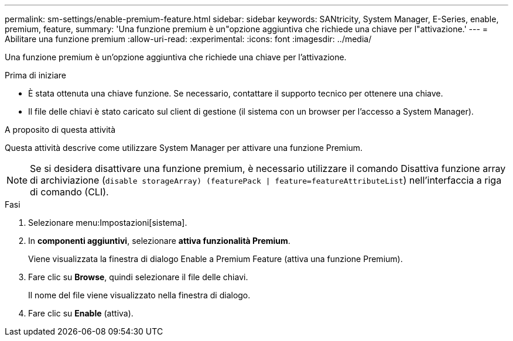 ---
permalink: sm-settings/enable-premium-feature.html 
sidebar: sidebar 
keywords: SANtricity, System Manager, E-Series, enable, premium, feature, 
summary: 'Una funzione premium è un"opzione aggiuntiva che richiede una chiave per l"attivazione.' 
---
= Abilitare una funzione premium
:allow-uri-read: 
:experimental: 
:icons: font
:imagesdir: ../media/


[role="lead"]
Una funzione premium è un'opzione aggiuntiva che richiede una chiave per l'attivazione.

.Prima di iniziare
* È stata ottenuta una chiave funzione. Se necessario, contattare il supporto tecnico per ottenere una chiave.
* Il file delle chiavi è stato caricato sul client di gestione (il sistema con un browser per l'accesso a System Manager).


.A proposito di questa attività
Questa attività descrive come utilizzare System Manager per attivare una funzione Premium.

[NOTE]
====
Se si desidera disattivare una funzione premium, è necessario utilizzare il comando Disattiva funzione array di archiviazione (`disable storageArray) (featurePack | feature=featureAttributeList`) nell'interfaccia a riga di comando (CLI).

====
.Fasi
. Selezionare menu:Impostazioni[sistema].
. In *componenti aggiuntivi*, selezionare *attiva funzionalità Premium*.
+
Viene visualizzata la finestra di dialogo Enable a Premium Feature (attiva una funzione Premium).

. Fare clic su *Browse*, quindi selezionare il file delle chiavi.
+
Il nome del file viene visualizzato nella finestra di dialogo.

. Fare clic su *Enable* (attiva).

